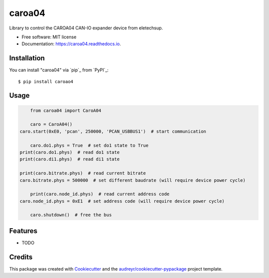 =======
caroa04
=======


.. image:: https://img.shields.io/pypi/v/caroa04.svg
        :target: https://pypi.python.org/pypi/caroa04

.. image:: https://img.shields.io/travis/supermete/caroa04.svg
        :target: https://travis-ci.com/supermete/caroa04

.. image:: https://readthedocs.org/projects/caroa04/badge/?version=latest
        :target: https://caroa04.readthedocs.io/en/latest/?version=latest
        :alt: Documentation Status




Library to control the CAROA04 CAN-IO expander device from eletechsup.


* Free software: MIT license
* Documentation: https://caroa04.readthedocs.io.


Installation
------------

You can install "caroa04" via `pip`_ from `PyPI`_::

    $ pip install caroao4

Usage
-----

.. code-block:: python

	from caroa04 import CaroA04
	
	caro = CaroA04()
    caro.start(0xE0, 'pcan', 250000, 'PCAN_USBBUS1')  # start communication
    
	caro.do1.phys = True  # set do1 state to True
    print(caro.do1.phys)  # read do1 state
    print(caro.di1.phys)  # read di1 state

    print(caro.bitrate.phys)  # read current bitrate
    caro.bitrate.phys = 500000  # set different baudrate (will require device power cycle)
    
	print(caro.node_id.phys)  # read current address code
    caro.node_id.phys = 0xE1  # set address code (will require device power cycle)
    
	caro.shutdown()  # free the bus

..

Features
--------

* TODO

Credits
-------

This package was created with Cookiecutter_ and the `audreyr/cookiecutter-pypackage`_ project template.

.. _Cookiecutter: https://github.com/audreyr/cookiecutter
.. _`audreyr/cookiecutter-pypackage`: https://github.com/audreyr/cookiecutter-pypackage
